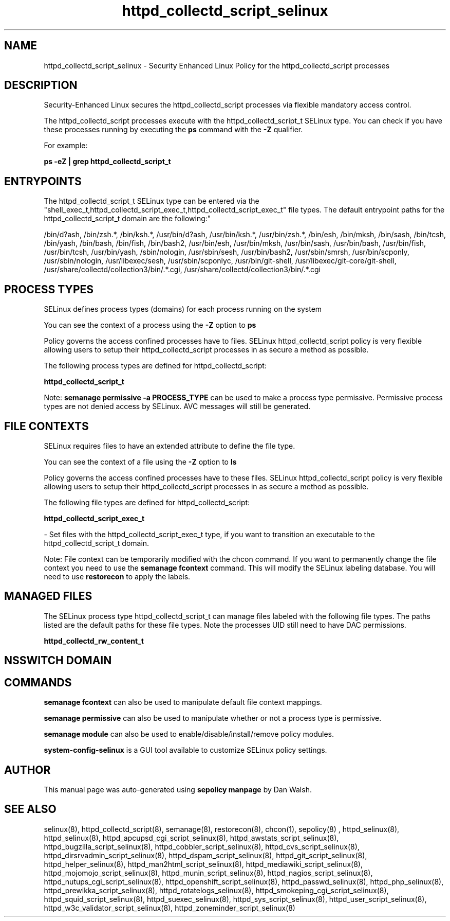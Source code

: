 .TH  "httpd_collectd_script_selinux"  "8"  "12-11-01" "httpd_collectd_script" "SELinux Policy documentation for httpd_collectd_script"
.SH "NAME"
httpd_collectd_script_selinux \- Security Enhanced Linux Policy for the httpd_collectd_script processes
.SH "DESCRIPTION"

Security-Enhanced Linux secures the httpd_collectd_script processes via flexible mandatory access control.

The httpd_collectd_script processes execute with the httpd_collectd_script_t SELinux type. You can check if you have these processes running by executing the \fBps\fP command with the \fB\-Z\fP qualifier.

For example:

.B ps -eZ | grep httpd_collectd_script_t


.SH "ENTRYPOINTS"

The httpd_collectd_script_t SELinux type can be entered via the "shell_exec_t,httpd_collectd_script_exec_t,httpd_collectd_script_exec_t" file types.  The default entrypoint paths for the httpd_collectd_script_t domain are the following:"

/bin/d?ash, /bin/zsh.*, /bin/ksh.*, /usr/bin/d?ash, /usr/bin/ksh.*, /usr/bin/zsh.*, /bin/esh, /bin/mksh, /bin/sash, /bin/tcsh, /bin/yash, /bin/bash, /bin/fish, /bin/bash2, /usr/bin/esh, /usr/bin/mksh, /usr/bin/sash, /usr/bin/bash, /usr/bin/fish, /usr/bin/tcsh, /usr/bin/yash, /sbin/nologin, /usr/sbin/sesh, /usr/bin/bash2, /usr/sbin/smrsh, /usr/bin/scponly, /usr/sbin/nologin, /usr/libexec/sesh, /usr/sbin/scponlyc, /usr/bin/git-shell, /usr/libexec/git-core/git-shell, /usr/share/collectd/collection3/bin/.*\.cgi, /usr/share/collectd/collection3/bin/.*\.cgi
.SH PROCESS TYPES
SELinux defines process types (domains) for each process running on the system
.PP
You can see the context of a process using the \fB\-Z\fP option to \fBps\bP
.PP
Policy governs the access confined processes have to files.
SELinux httpd_collectd_script policy is very flexible allowing users to setup their httpd_collectd_script processes in as secure a method as possible.
.PP
The following process types are defined for httpd_collectd_script:

.EX
.B httpd_collectd_script_t
.EE
.PP
Note:
.B semanage permissive -a PROCESS_TYPE
can be used to make a process type permissive. Permissive process types are not denied access by SELinux. AVC messages will still be generated.

.SH FILE CONTEXTS
SELinux requires files to have an extended attribute to define the file type.
.PP
You can see the context of a file using the \fB\-Z\fP option to \fBls\bP
.PP
Policy governs the access confined processes have to these files.
SELinux httpd_collectd_script policy is very flexible allowing users to setup their httpd_collectd_script processes in as secure a method as possible.
.PP
The following file types are defined for httpd_collectd_script:


.EX
.PP
.B httpd_collectd_script_exec_t
.EE

- Set files with the httpd_collectd_script_exec_t type, if you want to transition an executable to the httpd_collectd_script_t domain.


.PP
Note: File context can be temporarily modified with the chcon command.  If you want to permanently change the file context you need to use the
.B semanage fcontext
command.  This will modify the SELinux labeling database.  You will need to use
.B restorecon
to apply the labels.

.SH "MANAGED FILES"

The SELinux process type httpd_collectd_script_t can manage files labeled with the following file types.  The paths listed are the default paths for these file types.  Note the processes UID still need to have DAC permissions.

.br
.B httpd_collectd_rw_content_t


.SH NSSWITCH DOMAIN

.SH "COMMANDS"
.B semanage fcontext
can also be used to manipulate default file context mappings.
.PP
.B semanage permissive
can also be used to manipulate whether or not a process type is permissive.
.PP
.B semanage module
can also be used to enable/disable/install/remove policy modules.

.PP
.B system-config-selinux
is a GUI tool available to customize SELinux policy settings.

.SH AUTHOR
This manual page was auto-generated using
.B "sepolicy manpage"
by Dan Walsh.

.SH "SEE ALSO"
selinux(8), httpd_collectd_script(8), semanage(8), restorecon(8), chcon(1), sepolicy(8)
, httpd_selinux(8), httpd_selinux(8), httpd_apcupsd_cgi_script_selinux(8), httpd_awstats_script_selinux(8), httpd_bugzilla_script_selinux(8), httpd_cobbler_script_selinux(8), httpd_cvs_script_selinux(8), httpd_dirsrvadmin_script_selinux(8), httpd_dspam_script_selinux(8), httpd_git_script_selinux(8), httpd_helper_selinux(8), httpd_man2html_script_selinux(8), httpd_mediawiki_script_selinux(8), httpd_mojomojo_script_selinux(8), httpd_munin_script_selinux(8), httpd_nagios_script_selinux(8), httpd_nutups_cgi_script_selinux(8), httpd_openshift_script_selinux(8), httpd_passwd_selinux(8), httpd_php_selinux(8), httpd_prewikka_script_selinux(8), httpd_rotatelogs_selinux(8), httpd_smokeping_cgi_script_selinux(8), httpd_squid_script_selinux(8), httpd_suexec_selinux(8), httpd_sys_script_selinux(8), httpd_user_script_selinux(8), httpd_w3c_validator_script_selinux(8), httpd_zoneminder_script_selinux(8)